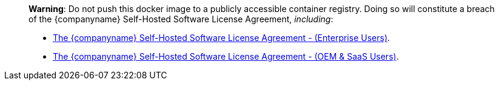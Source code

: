 ____
*Warning*: Do not push this docker image to a publicly accessible container registry. Doing so will constitute a breach of the {companyname} Self-Hosted Software License Agreement, _including_:

* link:{legalpages}/tiny-self-hosted-enterprise-agreement/[The {companyname} Self-Hosted Software License Agreement - (Enterprise Users)].
* link:{legalpages}/tiny-self-hosted-oem-saas-agreement/[The {companyname} Self-Hosted Software License Agreement - (OEM & SaaS Users)].
____
